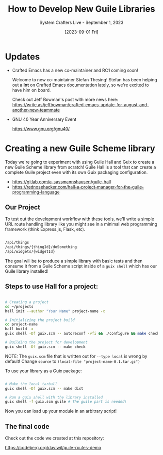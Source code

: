 #+title: How to Develop New Guile Libraries
#+subtitle: System Crafters Live - September 1, 2023
#+date: [2023-09-01 Fri]
#+video: o-keXs2Uh7w

* Updates

- Crafted Emacs has a new co-maintainer and RC1 coming soon!

  Welcome to new co-maintainer Stefan Thesing!  Stefan has been helping out a *lot* on Crafted Emacs documentation lately, so we're excited to have him on board.

  Check out Jeff Bowman's post with more news here:
 https://write.as/jeffbowman/crafted-emacs-update-for-august-and-another-new-teammate

- GNU 40 Year Anniversary Event

  https://www.gnu.org/gnu40/
* Creating a new Guile Scheme library

Today we're going to experiment with using Guile Hall and Guix to create a new Guile Scheme library from scratch!  Guile Hall is a tool that can create a complete Guile project even with its own Guix packaging configuration.

- https://gitlab.com/a-sassmannshausen/guile-hall
- https://rednosehacker.com/hall-a-project-manager-for-the-guile-programming-language

** Our Project

To test out the development workflow with these tools, we'll write a simple URL route handling library like you might see in a minimal web programming framework (think Express.js, Flask, etc).

#+begin_src sh

  /api/things
  /api/things/{thingId}/doSomething
  /api/widgets/{widgetId}

#+end_src

The goal will be to produce a simple library with basic tests and then consume it from a Guile Scheme script inside of a =guix shell= which has our Guile library installed!

** Steps to use Hall for a project:

#+begin_src sh

  # Creating a project
  cd ~/projects
  hall init --author "Your Name" project-name -x

  # Initializing the project build
  cd project-name
  hall build -x
  guix shell -Df guix.scm -- autoreconf -vfi && ./configure && make check

  # Building the project for development
  guix shell -Df guix.scm -- make check

#+end_src

NOTE: The =guix.scm= file that is written out for =--type local= is wrong by default!  Change =source= to =(local-file "project-name-0.1.tar.gz")=

To use your library as a Guix package:

#+begin_src sh

  # Make the local tarball
  guix shell -Df guix.scm -- make dist

  # Run a guix shell with the library installed
  guix shell -f guix.scm guile # The guile part is needed!

#+end_src

Now you can load up your module in an arbitrary script!

** The final code

Check out the code we created at this repository:

https://codeberg.org/daviwil/guile-routes-demo
